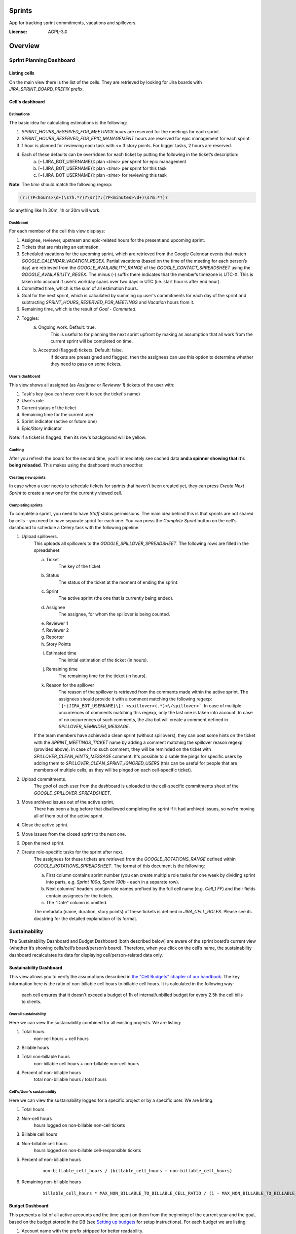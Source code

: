 Sprints
=============================

App for tracking sprint commitments, vacations and spillovers.

.. image:: https://img.shields.io/badge/built%20with-Cookiecutter%20Django-ff69b4.svg
     :target: https://github.com/pydanny/cookiecutter-django/
     :alt: Built with Cookiecutter Django

:License: AGPL-3.0

Overview
========

Sprint Planning Dashboard
-------------------------

Listing cells
^^^^^^^^^^^^^

On the main view there is the list of the cells. They are retrieved by looking for Jira boards with `JIRA_SPRINT_BOARD_PREFIX` prefix.

Cell's dashboard
^^^^^^^^^^^^^^^^

Estimations
~~~~~~~~~~~
The basic idea for calculating estimations is the following:

1. `SPRINT_HOURS_RESERVED_FOR_MEETINGS` hours are reserved for the meetings for each sprint.
2. `SPRINT_HOURS_RESERVED_FOR_EPIC_MANAGEMENT` hours are reserved for epic management for each sprint.
3. 1 hour is planned for reviewing each task with <= 3 story points. For bigger tasks, 2 hours are reserved.
4. Each of these defaults can be overridden for each ticket by putting the following in the ticket’s description:
    a) [~{JIRA_BOT_USERNAME}]: plan `<time>` per sprint for epic management
    b) [~{JIRA_BOT_USERNAME}]: plan `<time>` per sprint for this task
    c) [~{JIRA_BOT_USERNAME}]: plan `<time>` for reviewing this task

**Note**: The `time` should match the following regexp:

.. code::

    (?:(?P<hours>\d+)\s?h.*?)?\s?(?:(?P<minutes>\d+)\s?m.*?)?

So anything like 1h 30m, 1h or 30m will work.

Dashboard
~~~~~~~~~
For each member of the cell this view displays:

1. Assignee, reviewer, upstream and epic-related hours for the present and upcoming sprint.
2. Tickets that are missing an estimation.
3. Scheduled vacations for the upcoming sprint, which are retrieved from the Google Calendar events that match `GOOGLE_CALENDAR_VACATION_REGEX`. Partial vacations (based on the time of the meeting for each person’s day) are retrieved from the `GOOGLE_AVAILABILITY_RANGE` of the `GOOGLE_CONTACT_SPREADSHEET` using the `GOOGLE_AVAILABILITY_REGEX`. The minus (-) suffix there indicates that the member’s timezone is UTC-X. This is taken into account if user’s workday spans over two days in UTC (i.e. start hour is after end hour).
4. Committed time, which is the sum of all estimation hours.
5. Goal for the next sprint, which is calculated by summing up user's commitments for each day of the sprint and subtracting `SPRINT_HOURS_RESERVED_FOR_MEETINGS` and `Vacation` hours from it.
6. Remaining time, which is the result of `Goal` - `Committed`.
7. Toggles:
    a) Ongoing work. Default: true.
        This is useful to for planning the next sprint upfront by making an assumption that all work from the current sprint will be completed on time.
    b) Accepted (flagged) tickets. Default: false.
        If tickets are preassigned and flagged, then the assignees can use this option to determine whether they need to pass on some tickets.

User's dashboard
~~~~~~~~~~~~~~~~
This view shows all assigned (as `Assignee` or `Reviewer 1`) tickets of the user with:

1. Task's key (you can hover over it to see the ticket's name)
2. User's role
3. Current status of the ticket
4. Remaining time for the current user
5. Sprint indicator (active or future one)
6. Epic/Story indicator

Note: if a ticket is flagged, then its row's background will be yellow.

Caching
~~~~~~~
After you refresh the board for the second time, you’ll immediately see cached data **and a spinner showing that it’s being reloaded**. This makes using the dashboard much smoother.


Creating new sprints
~~~~~~~~~~~~~~~~~~~~~~
In case when a user needs to schedule tickets for sprints that haven’t been created yet, they can press `Create Next Sprint` to create a new one for the currently viewed cell.

Completing sprints
~~~~~~~~~~~~~~~~~~~~~~
To complete a sprint, you need to have `Staff status` permissions.
The main idea behind this is that sprints are not shared by cells - you need to have separate sprint for each one. You can press the `Complete Sprint` button on the cell's dashboard to schedule a Celery task with the following pipeline:

1. Upload spillovers.
    This uploads all spillovers to the `GOOGLE_SPILLOVER_SPREADSHEET`. The following rows are filled in the spreadsheet:

    a) Ticket
        The key of the ticket.
    b) Status
        The status of the ticket at the moment of ending the sprint.
    c) Sprint
        The active sprint (the one that is currently being ended).
    d) Assignee
        The assignee, for whom the spillover is being counted.
    e) Reviewer 1
    f) Reviewer 2
    g) Reporter
    h) Story Points
    i) Estimated time
        The initial estimation of the ticket (in hours).
    j) Remaining time
        The remaining time for the ticket (in hours).
    k) Reason for the spillover
        The reason of the spillover is retrieved from the comments made within the active sprint. The assignees should provide it with a comment matching the following regexp: ```[~{JIRA_BOT_USERNAME}\]: <spillover>(.*)<\/spillover>```. In case of multiple occurrences of comments matching this regexp, only the last one is taken into account. In case of no occurrences of such comments, the Jira bot will create a comment defined in `SPILLOVER_REMINDER_MESSAGE`.

    If the team members have achieved a clean sprint (without spillovers), they can post some hints on the ticket with the `SPRINT_MEETINGS_TICKET` name by adding a comment matching the spillover reason regexp (provided above). In case of no such comment, they will be reminded on the ticket with `SPILLOVER_CLEAN_HINTS_MESSAGE` comment. It's possible to disable the pings for specific users by adding them to `SPILLOVER_CLEAN_SPRINT_IGNORED_USERS` (this can be useful for people that are members of multiple cells, as they will be pinged on each cell-specific ticket).
2. Upload commitments.
    The `goal` of each user from the dashboard is uploaded to the cell-specific commitments sheet of the `GOOGLE_SPILLOVER_SPREADSHEET`.
3. Move archived issues out of the active sprint.
    There has been a bug before that disallowed completing the sprint if it had archived issues, so we're moving all of them out of the active sprint.
4. Close the active sprint.
5. Move issues from the closed sprint to the next one.
6. Open the next sprint.
7. Create role-specific tasks for the sprint after next.
    The assignees for these tickets are retrieved from the `GOOGLE_ROTATIONS_RANGE` defined within `GOOGLE_ROTATIONS_SPREADSHEET`. The format of this document is the following:

    a) First column contains sprint number (you can create multiple role tasks for one week by dividing sprint into parts, e.g. `Sprint 100a, Sprint 100b` - each in a separate row).
    b) Next columns' headers contain role names prefixed by the full cell name (e.g. `Cell_1 FF`) and their fields contain assignees for the tickets.
    c) The "Date" column is omitted.

    The metadata (name, duration, story points) of these tickets is defined in `JIRA_CELL_ROLES`. Please see its docstring for the detailed explanation of its format.


Sustainability
--------------
The Sustainability Dashboard and Budget Dashboard (both described below) are aware of the sprint board’s current view (whether it’s showing cells/cell’s board/person’s board). Therefore, when you click on the cell’s name, the sustainability dashboard recalculates its data for displaying cell/person-related data only.

Sustainability Dashboard
^^^^^^^^^^^^^^^^^^^^^^^^
This view allows you to verify the assumptions described in `the "Cell Budgets" chapter of our handbook`_.
The key information here is the ratio of non-billable cell hours to billable cell hours. It is calculated in the following way:

    each cell ensures that it doesn't exceed a budget of 1h of internal/unbilled budget for every 2.5h the cell bills to clients.

.. _`the "Cell Budgets" chapter of our handbook`: https://handbook.opencraft.com/en/latest/cell_budgets/#cell-budgets


Overall sustainability
~~~~~~~~~~~~~~~~~~~~~~
Here we can view the sustainability combined for all existing projects. We are listing:

.. raw:: html

    <div id="column-overall-total-hours"></div>

1. Total hours
    non-cell hours + cell hours

    .. raw:: html

        <div id="column-overall-billable-hours"></div>
2. Billable hours
    .. raw:: html

        <div id="column-overall-non-billable-hours"></div>
3. Total non-billable hours
    non-billable cell hours + non-billable non-cell hours

    .. raw:: html

        <div id="column-overall-percent-of-non-billable-hours"></div>
4. Percent of non-billable hours
    total non-billable hours / total hours

Cell's/User's sustainability
~~~~~~~~~~~~~~~~~~~~~~~~~~~~
Here we can view the sustainability logged for a specific project or by a specific user. We are listing:

.. raw:: html

    <div id="column-total-hours"></div>

1. Total hours
    .. raw:: html

        <div id="column-non-cell-hours"></div>
2. Non-cell hours
    hours logged on non-billable non-cell tickets

    .. raw:: html

        <div id="column-billable-cell-hours"></div>
3. Billable cell hours
    .. raw:: html

        <div id="column-non-billable-cell-hours"></div>
4. Non-billable cell hours
    hours logged on non-billable cell-responsible tickets

    .. raw:: html

        <div id="column-percent-of-non-billable-hours"></div>
5. Percent of non-billable hours
    .. raw:: html

        <div id="column-remaining-non-billable-hours"></div>

    ::

      non-billable_cell_hours / (billable_cell_hours + non-billable_cell_hours)
6. Remaining non-billable hours
    ::

      billable_cell_hours * MAX_NON_BILLABLE_TO_BILLABLE_CELL_RATIO / (1 - MAX_NON_BILLABLE_TO_BILLABLE_CELL_RATIO) - non-billable_cell_hours

Budget Dashboard
^^^^^^^^^^^^^^^^
This presents a list of all active accounts and the time spent on them from the beginning of the current year and the goal, based on the budget stored in the DB (see `Setting up budgets`_ for setup instructions). For each budget we are listing:

.. raw:: html

        <div id="column-budget"></div>

1. Account name with the prefix stripped for better readability.

    .. raw:: html

        <div id="column-ytd-spent"></div>
2. Time spent from the beginning of the first year within the selected period.
    For `Overall` view the cell has green background when budget is on track and turns red when it's exceeded. This behavior is disabled on cell's and user's dashboards to reduce confusion.

    .. raw:: html

        <div id="column-ytd-goal"></div>
3. Goal from the beginning of the first year within the selected period to the end of the next sprint.
    This field remains the same for all views, because budgets cannot be divided between cells.

    .. raw:: html

        <div id="column-period-spent"></div>
4. Time spent during the selected period.
    .. raw:: html

        <div id="column-period-goal"></div>
5. Goal for the selected period.
    This field remains the same for all views, because budgets cannot be divided between cells.

    .. raw:: html

        <div id="column-left-this-sprint"></div>
6. Time scheduled for the incomplete tickets in the current sprint.
    .. raw:: html

        <div id="column-next-sprint"></div>
7. Time scheduled for the tickets in the next sprint.
    .. raw:: html

        <div id="column-remaining-for-next-sprint"></div>
8. Time that can still be assigned for the next sprint. This value is the same for all views. Turns green if there are some hours.
    This field remains the same for all views, because any cell can use the remaining budget. The cell's background is green when remaining time is greater or equal 0, turns red when it's lower.

    .. raw:: html

        <div id="column-category"></div>
9. One of the following categories:
    a) Billable,
    b) Non-billable cell,
    c) Non-billable non-cell.


Setting up budgets
~~~~~~~~~~~~~~~~~~
To set up the budgets for the accounts you need to:

1. Log into the backend admin (by default it's http://localhost:8000/admin) with your superuser account.
2. Go to `Sustainability/Budgets`.
3. Add a new budget for the account.

The budgets are rolling, so these entries are perceived as *changes* of the budgets. It means that the budget for the account with the specified `name` will be `hours` (per month) up to the next change or current date.

    E.g. we have the account "Account - Security". From the beginning of 2019 we want the budget to be 100h/month, but from September to November (both inclusive) we want to raise it to 200h/month. From December and for the whole 2020 it should be lowered back to 100h/month. Therefore we need to create 3 entries via the Django admin:

    .. code:: javascript

        [{
            "name": "Account - Security",
            "date": January 2019,
            "hours": 100
        }, {
            "name": "Account - Security",
            "date": September 2019,
            "hours": 200
        }, {
            "name": "Account - Security",
            "date": December 2019,
            "hours": 100
        }]

    Side note: the `date` is a `DateField`, but the example is using simplified representation for brevity.

Setting up alerts
~~~~~~~~~~~~~~~~~
The alerts are defined in settings to be triggered with Celerybeat. It's possible to subscribe to specific cell or account alerts via Django admin.

It's also possible to specify addresses that will receive alerts for all existing cells and accounts. To do this, add email address to `NOTIFICATIONS_SUSTAINABILITY_EMAILS` environment variable.

For sustainability
******************
Alerts are sent when the ratio of non-billable cell hours to billable hours exceeds `MAX_NON_BILLABLE_TO_BILLABLE_CELL_RATIO`.

By default these alerts are not being sent. To enable them:

1. Log into the backend admin (by default it's http://localhost:8000/admin) with your superuser account.
2. Go to `Sustainability/Cells`.
3. Add new cell.
4. Optionally add comma-separated email addresses that will receive alerts.

For budgets
***********
Alerts are sent when time spent from the beginning of the first year within the selected period is greater than the goal from the beginning of the current year to the end of the next sprint.

Alerts are sent by default to emails specified in `MAX_NON_BILLABLE_TO_BILLABLE_CELL_RATIO`. To subscribe only to specific accounts:

1. Log into the backend admin (by default it's http://localhost:8000/admin) with your superuser account.
2. Go to `Sustainability/Accounts`.
3. Add new account.
4. Specify comma-separated email addresses that will receive alerts.

Settings
--------

Moved to settings_.

.. _settings: http://cookiecutter-django.readthedocs.io/en/latest/settings.html

Basic Commands
--------------

Running locally with Docker
^^^^^^^^^^^^^^^^^^^^^^^^^^^

Open a terminal at the project root and run the following for local development::

    $ docker-compose -f local.yml up

The web application is accessible at http://localhost:8000.

For the first time you will need to run migrations with::

    $ docker-compose -f local.yml run --rm django python manage.py migrate

You can also set the environment variable `COMPOSE_FILE` pointing to `local.yml` like this::

    $ export COMPOSE_FILE=local.yml

And then run::

    $ docker-compose up

Please see cookiecutter-django docs for more information about running locally `with Docker`_ or `without it`_.

.. _`with Docker`: https://cookiecutter-django.readthedocs.io/en/latest/developing-locally-docker.html
.. _`without it`: https://cookiecutter-django.readthedocs.io/en/latest/developing-locally.html

Setting Up Your Users
^^^^^^^^^^^^^^^^^^^^^

* To create a **normal user account**, just go to Sign Up and fill out the form. Once you submit it, you'll see a "Verify Your E-mail Address" page. Go to your console to see a simulated email verification message. Copy the link into your browser. Now the user's email should be verified and ready to go.

* To create an **superuser account**, use this command::

    $ docker-compose -f local.yml run --rm django python manage.py createsuperuser

For convenience, you can keep your normal user logged in on Chrome and your superuser logged in on Firefox (or similar), so that you can see how the site behaves for both kinds of users.

Type checks
^^^^^^^^^^^

Running type checks with mypy:

::

  $ docker-compose -f local.yml run django mypy sprints

Test coverage
^^^^^^^^^^^^^

To run the tests, check your test coverage, and generate an HTML coverage report::

    $ docker-compose -f local.yml run django coverage run -m pytest
    $ docker-compose -f local.yml run django coverage html

The results will be available in the `htmlcov/index.html`. You can open it with your browser.

Running tests with py.test
~~~~~~~~~~~~~~~~~~~~~~~~~~

::

  $ docker-compose -f local.yml run django pytest

Live reloading and Sass CSS compilation
^^^^^^^^^^^^^^^^^^^^^^^^^^^^^^^^^^^^^^^

Moved to `Live reloading and SASS compilation`_.

.. _`Live reloading and SASS compilation`: http://cookiecutter-django.readthedocs.io/en/latest/live-reloading-and-sass-compilation.html



Celery
^^^^^^

This app comes with Celery.

To run a celery worker:

.. code-block:: bash

    cd sprints
    docker-compose -f local.yml run django celery -A config.celery_app worker -l info

Please note: For Celery's import magic to work, it is important *where* the celery commands are run. If you are in the same folder with *manage.py*, you should be right.





Sentry
^^^^^^

Sentry is an error logging aggregator service. You can sign up for a free account at  https://sentry.io/signup/?code=cookiecutter  or download and host it yourself.
The system is setup with reasonable defaults, including 404 logging and integration with the WSGI application.

You must set the DSN url in production.


Deployment
----------

The following details how to deploy this application.



Docker
^^^^^^

See detailed `cookiecutter-django Docker documentation`_.

.. _`cookiecutter-django Docker documentation`: http://cookiecutter-django.readthedocs.io/en/latest/deployment-with-docker.html
